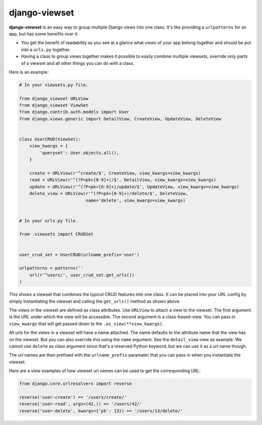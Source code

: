 ==============
django-viewset
==============

|pypi-badge| |build-status|

**django-viewset** is an easy way to group multiple Django views into one
class. It's like providing a ``urlpatterns`` for an app, but has some benefits
over it:

- You get the benefit of readability as you see at a glance what views of your
  app belong together and should be put into a ``urls.py`` together.
- Having a class to group views together makes it possible to easily
  combine multiple viewsets, override only parts of a viewset and all other
  things you can do with a class.

Here is an example:

.. code:: python

    # In your viewsets.py file.

    from django_viewset URLView
    from django_viewset ViewSet
    from django.contrib.auth.models import User
    from django.views.generic import DetailView, CreateView, UpdateView, DeleteView


    class UserCRUD(ViewSet):
        view_kwargs = {
            'queryset': User.objects.all(),
        }

        create = URLView(r'^create/$', CreateView, view_kwargs=view_kwargs)
        read = URLView(r'^(?P<pk>[0-9]+)/$', DetailView, view_kwargs=view_kwargs)
        update = URLView(r'^(?P<pk>[0-9]+)/update/$', UpdateView, view_kwargs=view_kwargs)
        delete_view = URLView(r'^(?P<pk>[0-9]+)/delete/$', DeleteView,
                              name='delete', view_kwargs=view_kwargs)


    # In your urls.py file.

    from .viewsets import CRUDSet


    user_crud_set = UserCRUD(urlname_prefix='user')

    urlpatterns = patterns(''
        url(r'^users/', user_crud_set.get_urls())
    )

This shows a viewset that combines the typical CRUD features into one class. It
can be placed into your URL config by simply instantiating the viewset and
calling the ``get_urls()`` method as shown above.

The views in the viewset are defined as class attributes. Use ``URLView`` to
attach a view to the viewset. The first argument is the URL under which the
view will be accessible. The second argument is a class-based-view. You can
pass in ``view_kwargs`` that will get passed down to the
``.as_view(**view_kwargs)``.

All urls for the views in a viewset will have a name attached. The name
defaults to the attribute name that the view has on the viewset. But you can
also override this using the ``name`` argument. See the ``detail_view`` view as
example. We cannot use ``delete`` as class argument since that's a reserved
Python keyword, but we can use it as a url name though.

The url names are then prefixed with the ``urlname_prefix`` paramater that you
can pass in when you instantiate the viewset.

Here are a view examples of how viewset url names can be used to get the
corresponding URL:

.. code:: python

    from django.core.urlresolvers import reverse

    reverse('user-create') == '/users/create/'
    reverse('user-read', args=(42,)) == '/users/42/'
    reverse('user-delete', kwargs={'pk': 13}) == '/users/13/delete/'


.. |build-status| image:: https://travis-ci.org/gregmuellegger/django-viewset.svg
    :target: https://travis-ci.org/gregmuellegger/django-viewset

.. |pypi-badge| image:: https://img.shields.io/pypi/v/django-viewset.svg
    :target: https://pypi.python.org/pypi/django-viewset
